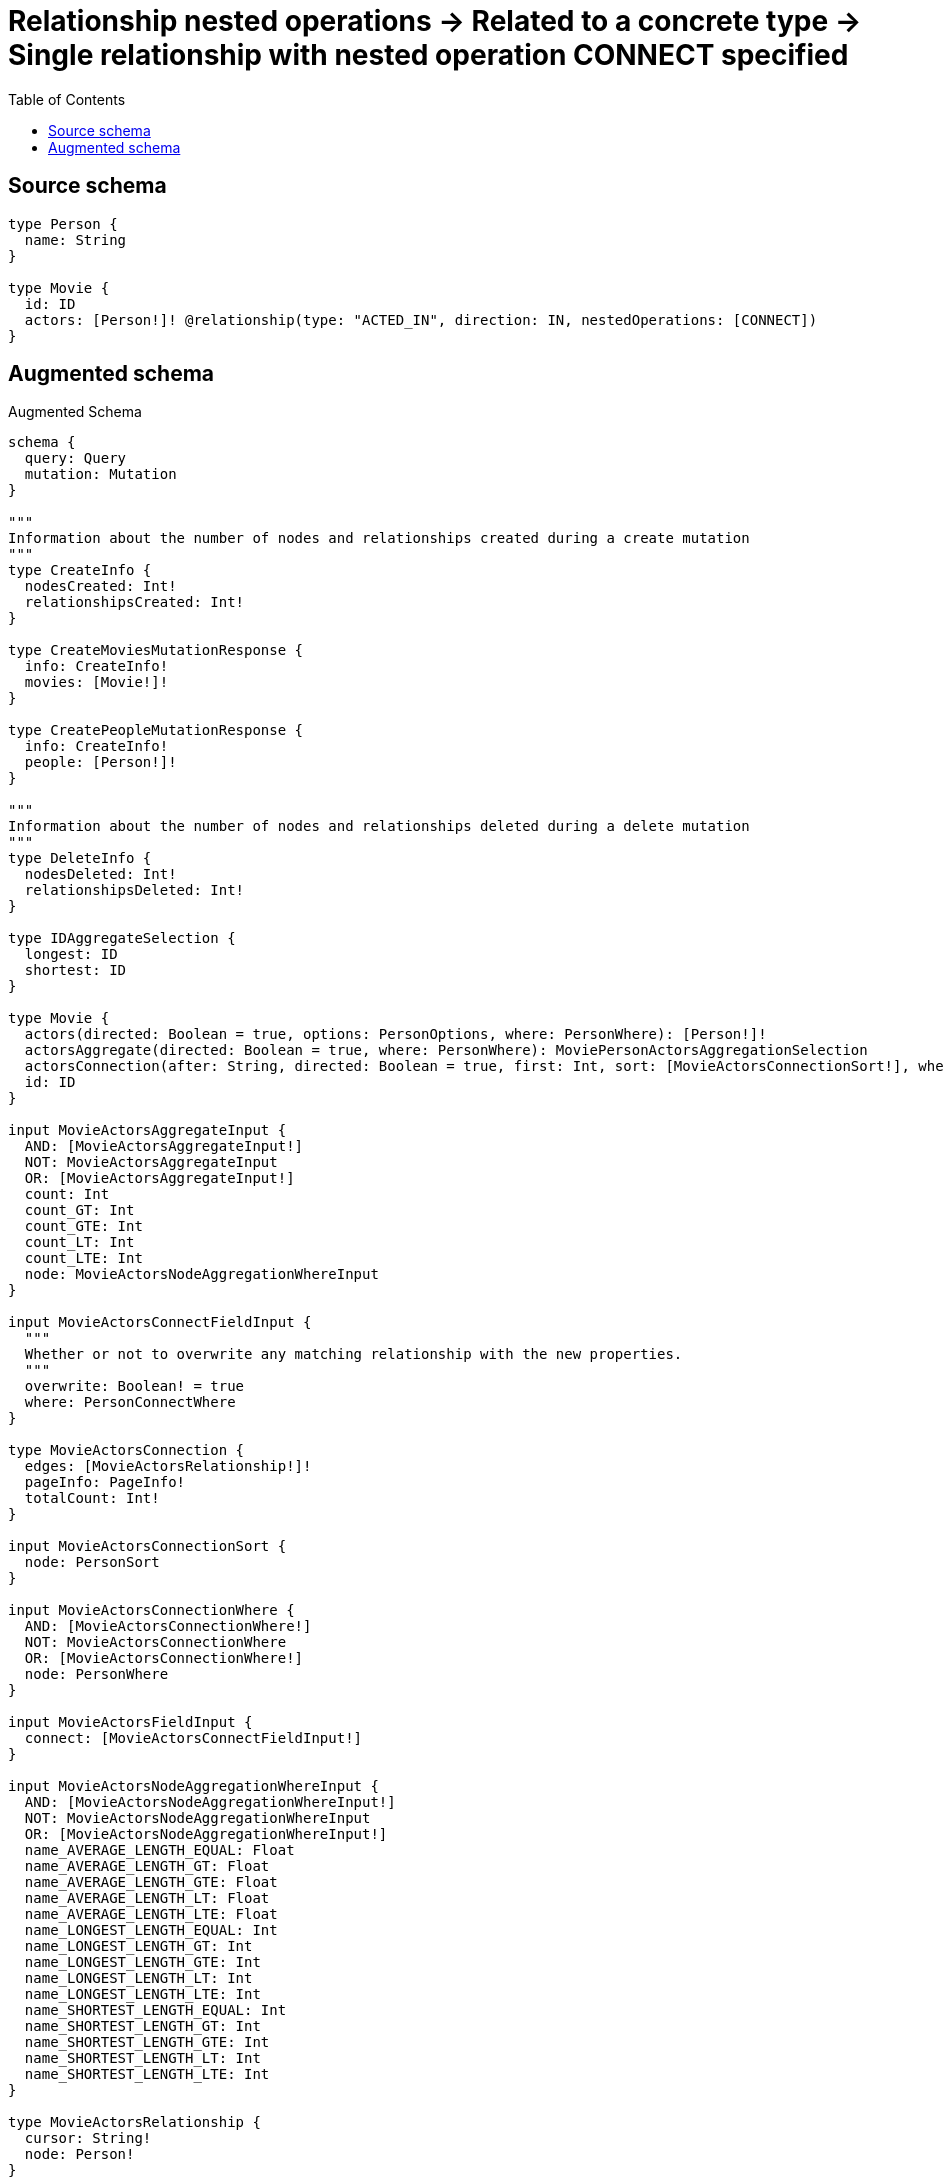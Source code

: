 :toc:

= Relationship nested operations -> Related to a concrete type -> Single relationship with nested operation CONNECT specified

== Source schema

[source,graphql,schema=true]
----
type Person {
  name: String
}

type Movie {
  id: ID
  actors: [Person!]! @relationship(type: "ACTED_IN", direction: IN, nestedOperations: [CONNECT])
}
----

== Augmented schema

.Augmented Schema
[source,graphql]
----
schema {
  query: Query
  mutation: Mutation
}

"""
Information about the number of nodes and relationships created during a create mutation
"""
type CreateInfo {
  nodesCreated: Int!
  relationshipsCreated: Int!
}

type CreateMoviesMutationResponse {
  info: CreateInfo!
  movies: [Movie!]!
}

type CreatePeopleMutationResponse {
  info: CreateInfo!
  people: [Person!]!
}

"""
Information about the number of nodes and relationships deleted during a delete mutation
"""
type DeleteInfo {
  nodesDeleted: Int!
  relationshipsDeleted: Int!
}

type IDAggregateSelection {
  longest: ID
  shortest: ID
}

type Movie {
  actors(directed: Boolean = true, options: PersonOptions, where: PersonWhere): [Person!]!
  actorsAggregate(directed: Boolean = true, where: PersonWhere): MoviePersonActorsAggregationSelection
  actorsConnection(after: String, directed: Boolean = true, first: Int, sort: [MovieActorsConnectionSort!], where: MovieActorsConnectionWhere): MovieActorsConnection!
  id: ID
}

input MovieActorsAggregateInput {
  AND: [MovieActorsAggregateInput!]
  NOT: MovieActorsAggregateInput
  OR: [MovieActorsAggregateInput!]
  count: Int
  count_GT: Int
  count_GTE: Int
  count_LT: Int
  count_LTE: Int
  node: MovieActorsNodeAggregationWhereInput
}

input MovieActorsConnectFieldInput {
  """
  Whether or not to overwrite any matching relationship with the new properties.
  """
  overwrite: Boolean! = true
  where: PersonConnectWhere
}

type MovieActorsConnection {
  edges: [MovieActorsRelationship!]!
  pageInfo: PageInfo!
  totalCount: Int!
}

input MovieActorsConnectionSort {
  node: PersonSort
}

input MovieActorsConnectionWhere {
  AND: [MovieActorsConnectionWhere!]
  NOT: MovieActorsConnectionWhere
  OR: [MovieActorsConnectionWhere!]
  node: PersonWhere
}

input MovieActorsFieldInput {
  connect: [MovieActorsConnectFieldInput!]
}

input MovieActorsNodeAggregationWhereInput {
  AND: [MovieActorsNodeAggregationWhereInput!]
  NOT: MovieActorsNodeAggregationWhereInput
  OR: [MovieActorsNodeAggregationWhereInput!]
  name_AVERAGE_LENGTH_EQUAL: Float
  name_AVERAGE_LENGTH_GT: Float
  name_AVERAGE_LENGTH_GTE: Float
  name_AVERAGE_LENGTH_LT: Float
  name_AVERAGE_LENGTH_LTE: Float
  name_LONGEST_LENGTH_EQUAL: Int
  name_LONGEST_LENGTH_GT: Int
  name_LONGEST_LENGTH_GTE: Int
  name_LONGEST_LENGTH_LT: Int
  name_LONGEST_LENGTH_LTE: Int
  name_SHORTEST_LENGTH_EQUAL: Int
  name_SHORTEST_LENGTH_GT: Int
  name_SHORTEST_LENGTH_GTE: Int
  name_SHORTEST_LENGTH_LT: Int
  name_SHORTEST_LENGTH_LTE: Int
}

type MovieActorsRelationship {
  cursor: String!
  node: Person!
}

input MovieActorsUpdateFieldInput {
  connect: [MovieActorsConnectFieldInput!]
  where: MovieActorsConnectionWhere
}

type MovieAggregateSelection {
  count: Int!
  id: IDAggregateSelection!
}

input MovieConnectInput {
  actors: [MovieActorsConnectFieldInput!]
}

input MovieCreateInput {
  actors: MovieActorsFieldInput
  id: ID
}

type MovieEdge {
  cursor: String!
  node: Movie!
}

input MovieOptions {
  limit: Int
  offset: Int
  """
  Specify one or more MovieSort objects to sort Movies by. The sorts will be applied in the order in which they are arranged in the array.
  """
  sort: [MovieSort!]
}

type MoviePersonActorsAggregationSelection {
  count: Int!
  node: MoviePersonActorsNodeAggregateSelection
}

type MoviePersonActorsNodeAggregateSelection {
  name: StringAggregateSelection!
}

"""
Fields to sort Movies by. The order in which sorts are applied is not guaranteed when specifying many fields in one MovieSort object.
"""
input MovieSort {
  id: SortDirection
}

input MovieUpdateInput {
  actors: [MovieActorsUpdateFieldInput!]
  id: ID
}

input MovieWhere {
  AND: [MovieWhere!]
  NOT: MovieWhere
  OR: [MovieWhere!]
  actorsAggregate: MovieActorsAggregateInput
  """
  Return Movies where all of the related MovieActorsConnections match this filter
  """
  actorsConnection_ALL: MovieActorsConnectionWhere
  """
  Return Movies where none of the related MovieActorsConnections match this filter
  """
  actorsConnection_NONE: MovieActorsConnectionWhere
  """
  Return Movies where one of the related MovieActorsConnections match this filter
  """
  actorsConnection_SINGLE: MovieActorsConnectionWhere
  """
  Return Movies where some of the related MovieActorsConnections match this filter
  """
  actorsConnection_SOME: MovieActorsConnectionWhere
  """Return Movies where all of the related People match this filter"""
  actors_ALL: PersonWhere
  """Return Movies where none of the related People match this filter"""
  actors_NONE: PersonWhere
  """Return Movies where one of the related People match this filter"""
  actors_SINGLE: PersonWhere
  """Return Movies where some of the related People match this filter"""
  actors_SOME: PersonWhere
  id: ID
  id_CONTAINS: ID
  id_ENDS_WITH: ID
  id_IN: [ID]
  id_STARTS_WITH: ID
}

type MoviesConnection {
  edges: [MovieEdge!]!
  pageInfo: PageInfo!
  totalCount: Int!
}

type Mutation {
  createMovies(input: [MovieCreateInput!]!): CreateMoviesMutationResponse!
  createPeople(input: [PersonCreateInput!]!): CreatePeopleMutationResponse!
  deleteMovies(where: MovieWhere): DeleteInfo!
  deletePeople(where: PersonWhere): DeleteInfo!
  updateMovies(connect: MovieConnectInput, update: MovieUpdateInput, where: MovieWhere): UpdateMoviesMutationResponse!
  updatePeople(update: PersonUpdateInput, where: PersonWhere): UpdatePeopleMutationResponse!
}

"""Pagination information (Relay)"""
type PageInfo {
  endCursor: String
  hasNextPage: Boolean!
  hasPreviousPage: Boolean!
  startCursor: String
}

type PeopleConnection {
  edges: [PersonEdge!]!
  pageInfo: PageInfo!
  totalCount: Int!
}

type Person {
  name: String
}

type PersonAggregateSelection {
  count: Int!
  name: StringAggregateSelection!
}

input PersonConnectWhere {
  node: PersonWhere!
}

input PersonCreateInput {
  name: String
}

type PersonEdge {
  cursor: String!
  node: Person!
}

input PersonOptions {
  limit: Int
  offset: Int
  """
  Specify one or more PersonSort objects to sort People by. The sorts will be applied in the order in which they are arranged in the array.
  """
  sort: [PersonSort!]
}

"""
Fields to sort People by. The order in which sorts are applied is not guaranteed when specifying many fields in one PersonSort object.
"""
input PersonSort {
  name: SortDirection
}

input PersonUpdateInput {
  name: String
}

input PersonWhere {
  AND: [PersonWhere!]
  NOT: PersonWhere
  OR: [PersonWhere!]
  name: String
  name_CONTAINS: String
  name_ENDS_WITH: String
  name_IN: [String]
  name_STARTS_WITH: String
}

type Query {
  movies(options: MovieOptions, where: MovieWhere): [Movie!]!
  moviesAggregate(where: MovieWhere): MovieAggregateSelection!
  moviesConnection(after: String, first: Int, sort: [MovieSort], where: MovieWhere): MoviesConnection!
  people(options: PersonOptions, where: PersonWhere): [Person!]!
  peopleAggregate(where: PersonWhere): PersonAggregateSelection!
  peopleConnection(after: String, first: Int, sort: [PersonSort], where: PersonWhere): PeopleConnection!
}

"""An enum for sorting in either ascending or descending order."""
enum SortDirection {
  """Sort by field values in ascending order."""
  ASC
  """Sort by field values in descending order."""
  DESC
}

type StringAggregateSelection {
  longest: String
  shortest: String
}

"""
Information about the number of nodes and relationships created and deleted during an update mutation
"""
type UpdateInfo {
  nodesCreated: Int!
  nodesDeleted: Int!
  relationshipsCreated: Int!
  relationshipsDeleted: Int!
}

type UpdateMoviesMutationResponse {
  info: UpdateInfo!
  movies: [Movie!]!
}

type UpdatePeopleMutationResponse {
  info: UpdateInfo!
  people: [Person!]!
}
----

'''
